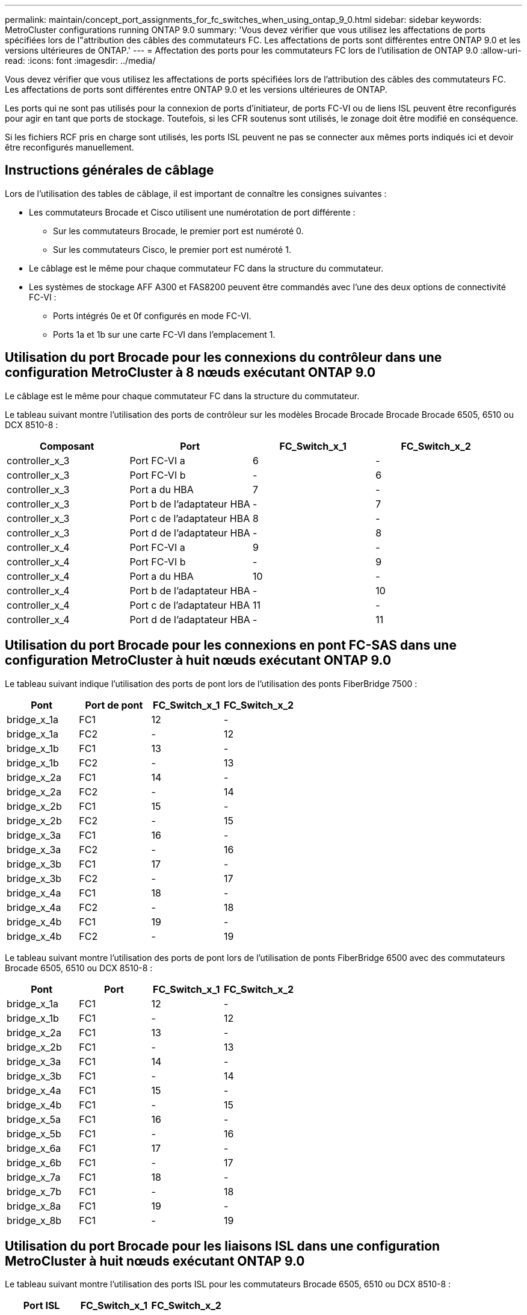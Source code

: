---
permalink: maintain/concept_port_assignments_for_fc_switches_when_using_ontap_9_0.html 
sidebar: sidebar 
keywords: MetroCluster configurations running ONTAP 9.0 
summary: 'Vous devez vérifier que vous utilisez les affectations de ports spécifiées lors de l"attribution des câbles des commutateurs FC. Les affectations de ports sont différentes entre ONTAP 9.0 et les versions ultérieures de ONTAP.' 
---
= Affectation des ports pour les commutateurs FC lors de l'utilisation de ONTAP 9.0
:allow-uri-read: 
:icons: font
:imagesdir: ../media/


[role="lead"]
Vous devez vérifier que vous utilisez les affectations de ports spécifiées lors de l'attribution des câbles des commutateurs FC. Les affectations de ports sont différentes entre ONTAP 9.0 et les versions ultérieures de ONTAP.

Les ports qui ne sont pas utilisés pour la connexion de ports d'initiateur, de ports FC-VI ou de liens ISL peuvent être reconfigurés pour agir en tant que ports de stockage. Toutefois, si les CFR soutenus sont utilisés, le zonage doit être modifié en conséquence.

Si les fichiers RCF pris en charge sont utilisés, les ports ISL peuvent ne pas se connecter aux mêmes ports indiqués ici et devoir être reconfigurés manuellement.



== Instructions générales de câblage

Lors de l'utilisation des tables de câblage, il est important de connaître les consignes suivantes :

* Les commutateurs Brocade et Cisco utilisent une numérotation de port différente :
+
** Sur les commutateurs Brocade, le premier port est numéroté 0.
** Sur les commutateurs Cisco, le premier port est numéroté 1.


* Le câblage est le même pour chaque commutateur FC dans la structure du commutateur.
* Les systèmes de stockage AFF A300 et FAS8200 peuvent être commandés avec l'une des deux options de connectivité FC-VI :
+
** Ports intégrés 0e et 0f configurés en mode FC-VI.
** Ports 1a et 1b sur une carte FC-VI dans l'emplacement 1.






== Utilisation du port Brocade pour les connexions du contrôleur dans une configuration MetroCluster à 8 nœuds exécutant ONTAP 9.0

Le câblage est le même pour chaque commutateur FC dans la structure du commutateur.

Le tableau suivant montre l'utilisation des ports de contrôleur sur les modèles Brocade Brocade Brocade Brocade 6505, 6510 ou DCX 8510-8 :

|===
| Composant | Port | FC_Switch_x_1 | FC_Switch_x_2 


| controller_x_3 | Port FC-VI a | 6 | - 


| controller_x_3 | Port FC-VI b | - | 6 


| controller_x_3 | Port a du HBA | 7 | - 


| controller_x_3 | Port b de l'adaptateur HBA | - | 7 


| controller_x_3 | Port c de l'adaptateur HBA | 8 | - 


| controller_x_3 | Port d de l'adaptateur HBA | - | 8 


| controller_x_4 | Port FC-VI a | 9 | - 


| controller_x_4 | Port FC-VI b | - | 9 


| controller_x_4 | Port a du HBA | 10 | - 


| controller_x_4 | Port b de l'adaptateur HBA | - | 10 


| controller_x_4 | Port c de l'adaptateur HBA | 11 | - 


| controller_x_4 | Port d de l'adaptateur HBA | - | 11 
|===


== Utilisation du port Brocade pour les connexions en pont FC-SAS dans une configuration MetroCluster à huit nœuds exécutant ONTAP 9.0

Le tableau suivant indique l'utilisation des ports de pont lors de l'utilisation des ponts FiberBridge 7500 :

|===
| Pont | Port de pont | FC_Switch_x_1 | FC_Switch_x_2 


| bridge_x_1a | FC1 | 12 | - 


| bridge_x_1a | FC2 | - | 12 


| bridge_x_1b | FC1 | 13 | - 


| bridge_x_1b | FC2 | - | 13 


| bridge_x_2a | FC1 | 14 | - 


| bridge_x_2a | FC2 | - | 14 


| bridge_x_2b | FC1 | 15 | - 


| bridge_x_2b | FC2 | - | 15 


| bridge_x_3a | FC1 | 16 | - 


| bridge_x_3a | FC2 | - | 16 


| bridge_x_3b | FC1 | 17 | - 


| bridge_x_3b | FC2 | - | 17 


| bridge_x_4a | FC1 | 18 | - 


| bridge_x_4a | FC2 | - | 18 


| bridge_x_4b | FC1 | 19 | - 


| bridge_x_4b | FC2 | - | 19 
|===
Le tableau suivant montre l'utilisation des ports de pont lors de l'utilisation de ponts FiberBridge 6500 avec des commutateurs Brocade 6505, 6510 ou DCX 8510-8 :

|===
| Pont | Port | FC_Switch_x_1 | FC_Switch_x_2 


| bridge_x_1a | FC1 | 12 | - 


| bridge_x_1b | FC1 | - | 12 


| bridge_x_2a | FC1 | 13 | - 


| bridge_x_2b | FC1 | - | 13 


| bridge_x_3a | FC1 | 14 | - 


| bridge_x_3b | FC1 | - | 14 


| bridge_x_4a | FC1 | 15 | - 


| bridge_x_4b | FC1 | - | 15 


| bridge_x_5a | FC1 | 16 | - 


| bridge_x_5b | FC1 | - | 16 


| bridge_x_6a | FC1 | 17 | - 


| bridge_x_6b | FC1 | - | 17 


| bridge_x_7a | FC1 | 18 | - 


| bridge_x_7b | FC1 | - | 18 


| bridge_x_8a | FC1 | 19 | - 


| bridge_x_8b | FC1 | - | 19 
|===


== Utilisation du port Brocade pour les liaisons ISL dans une configuration MetroCluster à huit nœuds exécutant ONTAP 9.0

Le tableau suivant montre l'utilisation des ports ISL pour les commutateurs Brocade 6505, 6510 ou DCX 8510-8 :

|===
| Port ISL | FC_Switch_x_1 | FC_Switch_x_2 


| Port ISL 1 | 20 | 20 


| Port ISL 2 | 21 | 21 


| Port ISL 3 | 22 | 22 


| Port ISL 4 | 23 | 23 
|===


== Utilisation des ports Brocade pour les contrôleurs dans une configuration MetroCluster à quatre nœuds exécutant ONTAP 9.0

Le câblage est le même pour chaque commutateur FC dans la structure du commutateur. Le tableau suivant indique l'utilisation des commutateurs Brocade 6505, 6510 et DCX 8510-8.

|===
| Composant | Port | FC_Switch_x_1 | FC_Switch_x_2 


| controller_x_1 | Port FC-VI a | 0 | - 


| controller_x_1 | Port FC-VI b | - | 0 


| controller_x_1 | Port a du HBA | 1 | - 


| controller_x_1 | Port b de l'adaptateur HBA | - | 1 


| controller_x_1 | Port c de l'adaptateur HBA | 2 | - 


| controller_x_1 | Port d de l'adaptateur HBA | - | 2 


| controller_x_2 | Port FC-VI a | 3 | - 


| controller_x_2 | Port FC-VI b | - | 3 


| controller_x_2 | Port a du HBA | 4 | - 


| controller_x_2 | Port b de l'adaptateur HBA | - | 4 


| controller_x_2 | Port c de l'adaptateur HBA | 5 | - 


| controller_x_2 | Port d de l'adaptateur HBA | - | 5 
|===


== Utilisation du port Brocade pour les ponts dans une configuration MetroCluster à quatre nœuds exécutant ONTAP 9.0

Le câblage est le même pour chaque commutateur FC dans la structure du commutateur.

Le tableau suivant montre l'utilisation du port de pont jusqu'au port 17 lors de l'utilisation de ponts FiberBridge 7500. Des ponts supplémentaires peuvent être câblés vers les ports 18 à 23.

|===
| Pont FiberBridge 7500 | Port | FC_Switch_x_1 (6510 ou DCX 8510-8) | FC_Switch_x_2 (6510 ou DCX 8510-8) | FC_Switch_x_1 (6505) | FC_Switch_x_2 (6505) 


| bridge_x_1a | FC1 | 6 | - | 6 | - 


| bridge_x_1a | FC2 | - | 6 | - | 6 


| bridge_x_1b | FC1 | 7 | - | 7 | - 


| bridge_x_1b | FC2 | - | 7 | - | 7 


| bridge_x_2a | FC1 | 8 | - | 12 | - 


| bridge_x_2a | FC2 | - | 8 | - | 12 


| bridge_x_2b | FC1 | 9 | - | 13 | - 


| bridge_x_2b | FC2 | - | 9 | - | 13 


| bridge_x_3a | FC1 | 10 | - | 14 | - 


| bridge_x_3a | FC2 | - | 10 | - | 14 


| bridge_x_3b | FC1 | 11 | - | 15 | - 


| bridge_x_3b | FC2 | - | 11 | - | 15 


| bridge_x_4a | FC1 | 12 | - | 16 | - 


| bridge_x_4a | FC2 | - | 12 | - | 16 


| bridge_x_4b | FC1 | 13 | - | 17 | - 


| bridge_x_4b | FC2 | - | 13 | - | 17 


|  |  | des ponts supplémentaires peuvent être câblés via le port 19, puis les ports 24 à 47 |  |  |  
|===
Le tableau suivant indique l'utilisation des ports de pont lors de l'utilisation des ponts FiberBridge 6500 :

|===
|  | Port de pont 6500N | FC_Switch_x_1 (6510 ou DCX 8510-8) | FC_Switch_x_2 (6510 ou DCX 8510-8) | FC_Switch_x_1 (6505) | FC_Switch_x_2 (6505) 


| bridge_x_1a | FC1 | 6 | - | 6 | - 


| bridge_x_1b | FC1 | - | 6 | - | 6 


| bridge_x_2a | FC1 | 7 | - | 7 | - 


| bridge_x_2b | FC1 | - | 7 | - | 7 


| bridge_x_3a | FC1 | 8 | - | 12 | - 


| bridge_x_3b | FC1 | - | 8 | - | 12 


| bridge_x_4a | FC1 | 9 | - | 13 | - 


| bridge_x_4b | FC1 | - | 9 | - | 13 


| bridge_x_5a | FC1 | 10 | - | 14 | - 


| bridge_x_5b | FC1 | - | 10 | - | 14 


| bridge_x_6a | FC1 | 11 | - | 15 | - 


| bridge_x_6b | FC1 | - | 11 | - | 15 


| bridge_x_7a | FC1 | 12 | - | 16 | - 


| bridge_x_7b | FC1 | - | 12 | - | 16 


| bridge_x_8a | FC1 | 13 | - | 17 | - 


| bridge_x_8b | FC1 | - | 13 | - | 17 


|  |  | des ponts supplémentaires peuvent être câblés via le port 19, puis les ports 24 à 47 |  | des ponts supplémentaires peuvent être câblés via le port 23 |  
|===


== Utilisation du port Brocade pour les liaisons ISL dans une configuration MetroCluster à quatre nœuds exécutant ONTAP 9.0

Le tableau suivant montre l'utilisation des ports ISL :

|===
| Port ISL | FC_Switch_x_1 (6510 ou DCX 8510-8) | FC_Switch_x_2 (6510 ou DCX 8510-8) | FC_Switch_x_1 (6505) | FC_Switch_x_2 (6505) 


| Port ISL 1 | 20 | 20 | 8 | 8 


| Port ISL 2 | 21 | 21 | 9 | 9 


| Port ISL 3 | 22 | 22 | 10 | 10 


| Port ISL 4 | 23 | 23 | 11 | 11 
|===


== Utilisation des ports Brocade pour les contrôleurs dans une configuration MetroCluster à deux nœuds exécutant ONTAP 9.0

Le câblage est le même pour chaque commutateur FC dans la structure du commutateur. Le tableau suivant indique le câblage des commutateurs Brocade 6505, 6510 et DCX 8510-8.

|===
| Composant | Port | FC_Switch_x_1 | FC_Switch_x_2 


| controller_x_1 | Port FC-VI a | 0 | - 


| controller_x_1 | Port FC-VI b | - | 0 


| controller_x_1 | Port a du HBA | 1 | - 


| controller_x_1 | Port b de l'adaptateur HBA | - | 1 


| controller_x_1 | Port c de l'adaptateur HBA | 2 | - 


| controller_x_1 | Port d de l'adaptateur HBA | - | 2 
|===


== Utilisation du port Brocade pour les ponts dans une configuration MetroCluster à deux nœuds exécutant ONTAP 9.0

Le câblage est le même pour chaque commutateur FC dans la structure du commutateur.

Le tableau suivant montre l'utilisation du port de pont jusqu'au port 17 lors de l'utilisation de ponts FiberBridge 7500 avec les commutateurs Brocade 6505, 6510 et DCX 8510-8. Des ponts supplémentaires peuvent être câblés vers les ports 18 à 23.

|===
| Pont FiberBridge 7500 | Port | FC_Switch_x_1 (6510 ou DCX 8510-8) | FC_Switch_x_2 (6510 ou DCX 8510-8) | FC_Switch_x_1 (6505) | FC_Switch_x_2 (6505) 


| bridge_x_1a | FC1 | 6 | - | 6 | - 


| bridge_x_1a | FC2 | - | 6 | - | 6 


| bridge_x_1b | FC1 | 7 | - | 7 | - 


| bridge_x_1b | FC2 | - | 7 | - | 7 


| bridge_x_2a | FC1 | 8 | - | 12 | - 


| bridge_x_2a | FC2 | - | 8 | - | 12 


| bridge_x_2b | FC1 | 9 | - | 13 | - 


| bridge_x_2b | FC2 | - | 9 | - | 13 


| bridge_x_3a | FC1 | 10 | - | 14 | - 


| bridge_x_3a | FC2 | - | 10 | - | 14 


| bridge_x_3a | FC1 | 11 | - | 15 | - 


| bridge_x_3a | FC2 | - | 11 | - | 15 


| bridge_x_4a | FC1 | 12 | - | 16 | - 


| bridge_x_4a | FC2 | - | 12 | - | 16 


| bridge_x_4b | FC1 | 13 | - | 17 | - 


| bridge_x_4b | FC2 | - | 13 | - | 17 


|  |  | des ponts supplémentaires peuvent être câblés via le port 19, puis les ports 24 à 47 |  | des ponts supplémentaires peuvent être câblés via le port 23 |  
|===
Le tableau suivant montre l'utilisation des ports de pont lors de l'utilisation de ponts FiberBridge 6500 avec des commutateurs Brocade 6505, 6510 et DCX 8510-8 :

|===
| Pont FiberBridge 6500 | Port | FC_Switch_x_1 (6510 ou DCX 8510-8) | FC_Switch_x_2 (6510 ou DCX 8510-8) | FC_Switch_x_1 (6505) | FC_Switch_x_2 (6505) 


| bridge_x_1a | FC1 | 6 | - | 6 | - 


| bridge_x_1b | FC1 | - | 6 | - | 6 


| bridge_x_2a | FC1 | 7 | - | 7 | - 


| bridge_x_2b | FC1 | - | 7 | - | 7 


| bridge_x_3a | FC1 | 8 | - | 12 | - 


| bridge_x_3b | FC1 | - | 8 | - | 12 


| bridge_x_4a | FC1 | 9 | - | 13 | - 


| bridge_x_4b | FC1 | - | 9 | - | 13 


| bridge_x_5a | FC1 | 10 | - | 14 | - 


| bridge_x_5b | FC1 | - | 10 | - | 14 


| bridge_x_6a | FC1 | 11 | - | 15 | - 


| bridge_x_6b | FC1 | - | 11 | - | 15 


| bridge_x_7a | FC1 | 12 | - | 16 | - 


| bridge_x_7b | FC1 | - | 12 | - | 16 


| bridge_x_8a | FC1 | 13 | - | 17 | - 


| bridge_x_8b | FC1 | - | 13 | - | 17 


|  |  | des ponts supplémentaires peuvent être câblés via le port 19, puis les ports 24 à 47 |  | des ponts supplémentaires peuvent être câblés via le port 23 |  
|===


== Utilisation du port Brocade pour ISL dans une configuration MetroCluster à deux nœuds exécutant ONTAP 9.0

Le tableau suivant montre l'utilisation des ports ISL pour les commutateurs Brocade 6505, 6510 et DCX 8510-8 :

|===
| Port ISL | FC_Switch_x_1 (6510 ou DCX 8510-8) | FC_Switch_x_2 (6510 ou DCX 8510-8) | FC_Switch_x_1 (6505) | FC_Switch_x_2 (6505) 


| Port ISL 1 | 20 | 20 | 8 | 8 


| Port ISL 2 | 21 | 21 | 9 | 9 


| Port ISL 3 | 22 | 22 | 10 | 10 


| Port ISL 4 | 23 | 23 | 11 | 11 
|===


== Utilisation des ports Cisco pour les contrôleurs dans une configuration MetroCluster à 8 nœuds exécutant ONTAP 9.0

Le tableau suivant indique l'utilisation des ports de contrôleur sur les commutateurs Cisco 9148 et 9148S :

|===
| Composant | Port | FC_Switch_x_1 | FC_Switch_x_2 


| controller_x_3 | Port FC-VI a | 7 | - 


| controller_x_3 | Port FC-VI b | - | 7 


| controller_x_3 | Port a du HBA | 8 | - 


| controller_x_3 | Port b de l'adaptateur HBA | - | 8 


| controller_x_3 | Port c de l'adaptateur HBA | 9 | - 


| controller_x_3 | Port d de l'adaptateur HBA | - | 9 


| controller_x_4 | Port FC-VI a | 10 | - 


| controller_x_4 | Port FC-VI b | - | 10 


| controller_x_4 | Port a du HBA | 11 | - 


| controller_x_4 | Port b de l'adaptateur HBA | - | 11 


| controller_x_4 | Port c de l'adaptateur HBA | 13 | - 


| controller_x_4 | Port d de l'adaptateur HBA | - | 13 
|===


== Utilisation des ports Cisco pour les ponts FC-SAS dans une configuration MetroCluster à huit nœuds exécutant ONTAP 9.0

Le tableau suivant montre l'utilisation du port de pont jusqu'au port 23 lors de l'utilisation de ponts FiberBridge 7500 lors de l'utilisation de commutateurs Cisco 9148 ou 9148S. Des ponts supplémentaires peuvent être connectés à l'aide des ports 25 à 48.

|===
| Pont FiberBridge 7500 | Port | FC_Switch_x_1 | FC_Switch_x_2 


| bridge_x_1a | FC1 | 14 | 14 


| bridge_x_1a | FC2 | - | - 


| bridge_x_1b | FC1 | 15 | 15 


| bridge_x_1b | FC2 | - | - 


| bridge_x_2a | FC1 | 17 | 17 


| bridge_x_2a | FC2 | - | - 


| bridge_x_2b | FC1 | 18 | 18 


| bridge_x_2b | FC2 | - | - 


| bridge_x_3a | FC1 | 19 | 19 


| bridge_x_3a | FC2 | - | - 


| bridge_x_3b | FC1 | 21 | 21 


| bridge_x_3b | FC2 | - | - 


| bridge_x_4a | FC1 | 22 | 22 


| bridge_x_4a | FC2 | - | - 


| bridge_x_4b | FC1 | 23 | 23 


| bridge_x_4b | FC2 | - | - 
|===
Des ponts supplémentaires peuvent être connectés à l'aide des ports 25 à 48 en suivant le même modèle.

Le tableau suivant montre l'utilisation du port de pont jusqu'au port 23 lors de l'utilisation de ponts FiberBridge 6500 avec des commutateurs Cisco 9148 ou 9148S. Des ponts supplémentaires peuvent être connectés à l'aide des ports 25-48.

|===
| Pont FiberBridge 6500 | Port | FC_Switch_x_1 | FC_Switch_x_2 


| bridge_x_1a | FC1 | 14 | - 


| bridge_x_1b | FC1 | - | 14 


| bridge_x_2a | FC1 | 15 | - 


| bridge_x_2b | FC1 | - | 15 


| bridge_x_3a | FC1 | 17 | - 


| bridge_x_3b | FC1 | - | 17 


| bridge_x_4a | FC1 | 18 | - 


| bridge_x_4b | FC1 | - | 18 


| bridge_x_5a | FC1 | 19 | - 


| bridge_x_5b | FC1 | - | 19 


| bridge_x_6a | FC1 | 21 | - 


| bridge_x_6b | FC1 | - | 21 


| bridge_x_7a | FC1 | 22 | - 


| bridge_x_7b | FC1 | - | 22 


| bridge_x_8a | FC1 | 23 | - 


| bridge_x_8b | FC1 | - | 23 
|===
Des ponts supplémentaires peuvent être connectés à l'aide des ports 25 à 48 en suivant le même modèle.



== L'utilisation des ports Cisco pour ISL dans une configuration MetroCluster à 8 nœuds exécutant ONTAP 9.0

Le tableau suivant montre l'utilisation des ports ISL pour les commutateurs Cisco 9148 et 9148S :

|===
| Ports ISL | FC_Switch_x_1 | FC_Switch_x_2 


| Port ISL 1 | 12 | 12 


| Port ISL 2 | 16 | 16 


| Port ISL 3 | 20 | 20 


| Port ISL 4 | 24 | 24 
|===


== Utilisation des ports Cisco pour les contrôleurs dans une configuration MetroCluster à quatre nœuds

Le câblage est le même pour chaque commutateur FC dans la structure du commutateur.

Le tableau suivant indique l'utilisation des ports de contrôleur sur les commutateurs Cisco 9148, 9148S et 9250i :

|===
| Composant | Port | FC_Switch_x_1 | FC_Switch_x_2 


| controller_x_1 | Port FC-VI a | 1 | - 


| controller_x_1 | Port FC-VI b | - | 1 


| controller_x_1 | Port a du HBA | 2 | - 


| controller_x_1 | Port b de l'adaptateur HBA | - | 2 


| controller_x_1 | Port c de l'adaptateur HBA | 3 | - 


| controller_x_1 | Port d de l'adaptateur HBA | - | 3 


| controller_x_2 | Port FC-VI a | 4 | - 


| controller_x_2 | Port FC-VI b | - | 4 


| controller_x_2 | Port a du HBA | 5 | - 


| controller_x_2 | Port b de l'adaptateur HBA | - | 5 


| controller_x_2 | Port c de l'adaptateur HBA | 6 | - 


| controller_x_2 | Port d de l'adaptateur HBA | - | 6 
|===


== Utilisation des ports Cisco pour les ponts FC-SAS dans une configuration MetroCluster à quatre nœuds exécutant ONTAP 9.0

Le tableau suivant montre l'utilisation du port de pont jusqu'au port 14 lors de l'utilisation de ponts FiberBridge 7500 avec des commutateurs Cisco 9148, 9148S ou 9250i. Des ponts supplémentaires peuvent être connectés aux ports 15 à 32 en suivant le même modèle.

|===
| Pont FiberBridge 7500 | Port | FC_Switch_x_1 | FC_Switch_x_2 


| bridge_x_1a | FC1 | 7 | - 


| bridge_x_1a | FC2 | - | 7 


| bridge_x_1b | FC1 | 8 | - 


| bridge_x_1b | FC2 | - | 8 


| bridge_x_2a | FC1 | 9 | - 


| bridge_x_2a | FC2 | - | 9 


| bridge_x_2b | FC1 | 10 | - 


| bridge_x_2b | FC2 | - | 10 


| bridge_x_3a | FC1 | 11 | - 


| bridge_x_3a | FC2 | - | 11 


| bridge_x_3b | FC1 | 12 | - 


| bridge_x_3b | FC2 | - | 12 


| bridge_x_4a | FC1 | 13 | - 


| bridge_x_4a | FC2 | - | 13 


| bridge_x_4b | FC1 | 14 | - 


| bridge_x_4b | FC2 | - | 14 
|===
Le tableau suivant montre l'utilisation du port de pont lors de l'utilisation de FibreBridge 6500 jusqu'au port 14 sur les commutateurs Cisco 9148, 9148S ou 9250i. Des ponts supplémentaires peuvent être connectés aux ports 15 à 32 en suivant le même modèle.

|===
| Pont FiberBridge 6500 | Port | FC_Switch_x_1 | FC_Switch_x_2 


| bridge_x_1a | FC1 | 7 | - 


| bridge_x_1b | FC1 | - | 7 


| bridge_x_2a | FC1 | 8 | - 


| bridge_x_2b | FC1 | - | 8 


| bridge_x_3a | FC1 | 9 | - 


| bridge_x_3b | FC1 | - | 9 


| bridge_x_4a | FC1 | 10 | - 


| bridge_x_4b | FC1 | - | 10 


| bridge_x_5a | FC1 | 11 | - 


| bridge_x_5b | FC1 | - | 11 


| bridge_x_6a | FC1 | 12 | - 


| bridge_x_6b | FC1 | - | 12 


| bridge_x_7a | FC1 | 13 | - 


| bridge_x_7b | FC1 | - | 13 


| bridge_x_8a | FC1 | 14 | - 


| bridge_x_8b | FC1 | - | 14 
|===
Des ponts supplémentaires peuvent être connectés aux ports 15 à 32 en suivant le même modèle.



== Utilisation des ports Cisco 9148 et 9148S pour les liens ISL dans une configuration MetroCluster à quatre nœuds exécutant ONTAP 9.0

Le câblage est le même pour chaque commutateur FC dans la structure du commutateur.

Le tableau suivant montre l'utilisation des ports ISL pour les commutateurs Cisco 9148 et 9148S :

|===
| Port ISL | FC_Switch_x_1 | FC_Switch_x_2 


| Port ISL 1 | 36 | 36 


| Port ISL 2 | 40 | 40 


| Port ISL 3 | 44 | 44 


| Port ISL 4 | 48 | 48 
|===


== Utilisation de ports Cisco 9250i pour des liaisons ISL dans une configuration MetroCluster à quatre nœuds exécutant ONTAP 9.0

Le commutateur Cisco 9250i utilise les ports FCIP pour l'ISL.

Les ports 40 à 48 sont des ports 10 GbE et ne sont pas utilisés dans la configuration MetroCluster.



== Utilisation des ports Cisco pour les contrôleurs dans une configuration MetroCluster à deux nœuds

Le câblage est le même pour chaque commutateur FC dans la structure du commutateur.

Le tableau suivant indique l'utilisation des ports de contrôleur sur les commutateurs Cisco 9148, 9148S et 9250i :

|===
| Composant | Port | FC_Switch_x_1 | FC_Switch_x_2 


| controller_x_1 | Port FC-VI a | 1 | - 


| controller_x_1 | Port FC-VI b | - | 1 


| controller_x_1 | Port a du HBA | 2 | - 


| controller_x_1 | Port b de l'adaptateur HBA | - | 2 


| controller_x_1 | Port c de l'adaptateur HBA | 3 | - 


| controller_x_1 | Port d de l'adaptateur HBA | - | 3 
|===


== Utilisation des ports Cisco pour les ponts FC-SAS dans une configuration MetroCluster à deux nœuds exécutant ONTAP 9.0

Le tableau suivant montre l'utilisation du port de pont jusqu'au port 14 lors de l'utilisation de ponts FiberBridge 7500 avec des commutateurs Cisco 9148, 9148S et 9250i. Des ponts supplémentaires peuvent être connectés aux ports 15 à 32 en suivant le même modèle.

|===
| Pont FiberBridge 7500 | Port | FC_Switch_x_1 | FC_Switch_x_2 


| bridge_x_1a | FC1 | 7 | - 


| bridge_x_1a | FC2 | - | 7 


| bridge_x_1b | FC1 | 8 | - 


| bridge_x_1b | FC2 | - | 8 


| bridge_x_2a | FC1 | 9 | - 


| bridge_x_2a | FC2 | - | 9 


| bridge_x_2b | FC1 | 10 | - 


| bridge_x_2b | FC2 | - | 10 


| bridge_x_3a | FC1 | 11 | - 


| bridge_x_3a | FC2 | - | 11 


| bridge_x_3b | FC1 | 12 | - 


| bridge_x_3b | FC2 | - | 12 


| bridge_x_4a | FC1 | 13 | - 


| bridge_x_4a | FC2 | - | 13 


| bridge_x_4b | FC1 | 14 | - 


| bridge_x_4b | FC2 | - | 14 
|===
Le tableau suivant montre l'utilisation du port de pont lors de l'utilisation de FibreBridge 6500 jusqu'au port 14 sur les commutateurs Cisco 9148, 9148S ou 9250i. Des ponts supplémentaires peuvent être connectés aux ports 15 à 32 en suivant le même modèle.

|===
| Pont FiberBridge 6500 | Port | FC_Switch_x_1 | FC_Switch_x_2 


| bridge_x_1a | FC1 | 7 | - 


| bridge_x_1b | FC1 | - | 7 


| bridge_x_2a | FC1 | 8 | - 


| bridge_x_2b | FC1 | - | 8 


| bridge_x_3a | FC1 | 9 | - 


| bridge_x_3b | FC1 | - | 9 


| bridge_x_4a | FC1 | 10 | - 


| bridge_x_4b | FC1 | - | 10 


| bridge_x_5a | FC1 | 11 | - 


| bridge_x_5b | FC1 | - | 11 


| bridge_x_6a | FC1 | 12 | - 


| bridge_x_6b | FC1 | - | 12 


| bridge_x_7a | FC1 | 13 | - 


| bridge_x_7b | FC1 | - | 13 


| bridge_x_8a | FC1 | 14 | - 


| bridge_x_8b | FC1 | - | 14 
|===
Des ponts supplémentaires peuvent être connectés aux ports 15 à 32 en suivant le même modèle.



== Utilisation des ports Cisco 9148 ou 9148S pour les liens ISL dans une configuration MetroCluster à deux nœuds exécutant ONTAP 9.0

Le câblage est le même pour chaque commutateur FC dans la structure du commutateur.

Le tableau suivant montre l'utilisation des ports ISL pour les commutateurs Cisco 9148 ou 9148S :

|===
| Port ISL | FC_Switch_x_1 | FC_Switch_x_2 


| Port ISL 1 | 36 | 36 


| Port ISL 2 | 40 | 40 


| Port ISL 3 | 44 | 44 


| Port ISL 4 | 48 | 48 
|===


== Utilisation de ports Cisco 9250i pour des liaisons ISL dans une configuration MetroCluster à deux nœuds exécutant ONTAP 9.0

Le commutateur Cisco 9250i utilise les ports FCIP pour l'ISL.

Les ports 40 à 48 sont des ports 10 GbE et ne sont pas utilisés dans la configuration MetroCluster.
